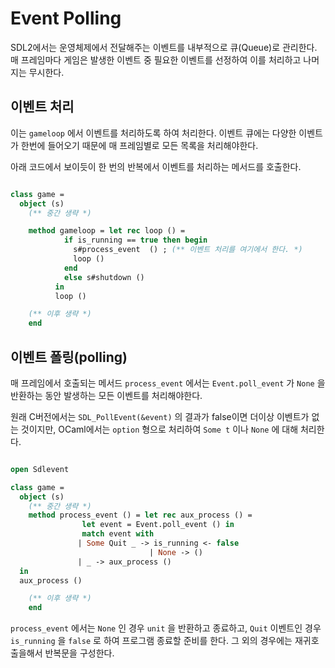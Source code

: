 * Event Polling

SDL2에서는 운영체제에서 전달해주는 이벤트를 내부적으로 큐(Queue)로
관리한다.  매 프레임마다 게임은 발생한 이벤트 중 필요한 이벤트를
선정하여 이를 처리하고 나머지는 무시한다.

** 이벤트 처리

이는 =gameloop= 에서 이벤트를 처리하도록 하여 처리한다. 이벤트 큐에는
다양한 이벤트가 한번에 들어오기 때문에 매 프레임별로 모든 목록을
처리해야한다.

아래 코드에서 보이듯이 한 번의 반복에서 이벤트를 처리하는 메서드를
호출한다.

#+BEGIN_SRC ocaml

  class game =
    object (s)
      (** 중간 생략 *)

      method gameloop = let rec loop () =
			  if is_running == true then begin
			    s#process_event  () ; (** 이벤트 처리를 여기에서 한다. *)
			    loop ()
			  end
			  else s#shutdown ()
			in
			loop ()

      (** 이후 생략 *)
      end

#+END_SRC

** 이벤트 폴링(polling)

매 프레임에서 호출되는 메서드 =process_event= 에서는
=Event.poll_event= 가 =None= 을 반환하는 동안 발생하는 모든 이벤트를
처리해야한다.

원래 C버전에서는 =SDL_PollEvent(&event)= 의 결과가 false이면 더이상
이벤트가 없는 것이지만, OCaml에서는 =option= 형으로 처리하여 =Some t=
이나 =None= 에 대해 처리한다.

#+BEGIN_SRC ocaml

  open Sdlevent

  class game =
    object (s)
      (** 중간 생략 *)
      method process_event () = let rec aux_process () =
				  let event = Event.poll_event () in
				  match event with
				 | Some Quit _ -> is_running <- false
                                 | None -> ()
				 | _ -> aux_process ()
	in
	aux_process ()

      (** 이후 생략 *)
      end

#+END_SRC

=process_event= 에서는 =None= 인 경우 =unit= 을 반환하고 종료하고,
=Quit= 이벤트인 경우 =is_running= 을 =false= 로 하여 프로그램 종료할
준비를 한다. 그 외의 경우에는 재귀호출을해서 반복문을 구성한다.
